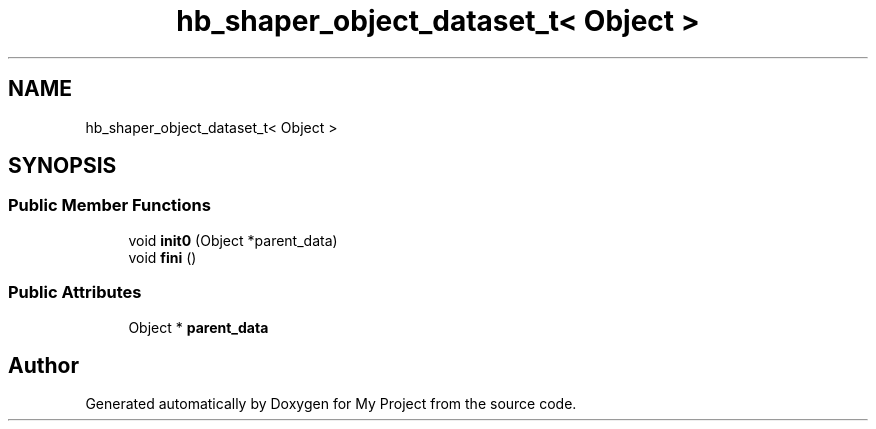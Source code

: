 .TH "hb_shaper_object_dataset_t< Object >" 3 "Wed Feb 1 2023" "Version Version 0.0" "My Project" \" -*- nroff -*-
.ad l
.nh
.SH NAME
hb_shaper_object_dataset_t< Object >
.SH SYNOPSIS
.br
.PP
.SS "Public Member Functions"

.in +1c
.ti -1c
.RI "void \fBinit0\fP (Object *parent_data)"
.br
.ti -1c
.RI "void \fBfini\fP ()"
.br
.in -1c
.SS "Public Attributes"

.in +1c
.ti -1c
.RI "Object * \fBparent_data\fP"
.br
.in -1c

.SH "Author"
.PP 
Generated automatically by Doxygen for My Project from the source code\&.
